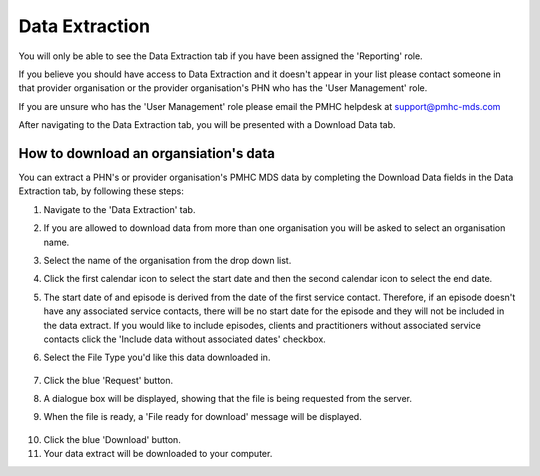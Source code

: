 .. _data_extraction:

Data Extraction
===============

You will only be able to see the Data Extraction tab if you have been assigned
the 'Reporting' role.

If you believe you should have access to Data Extraction and it doesn't appear
in your list please contact someone in that provider organisation or the
provider organisation's PHN who has the 'User Management' role.

If you are unsure who has the 'User Management' role please email the PMHC
helpdesk at support@pmhc-mds.com

After navigating to the Data Extraction tab, you will be presented with a
Download Data tab.

.. figure:: screen-shots/data-extract.png
   :alt: PMHC MDS Organisations

.. _view_data_extract:

How to download an organsiation's data
^^^^^^^^^^^^^^^^^^^^^^^^^^^^^^^^^^^^^^

You can extract a PHN's or provider organisation's PMHC MDS data by completing
the Download Data fields in the Data Extraction tab, by following these steps:

1. Navigate to the 'Data Extraction' tab.
2. If you are allowed to download data from more than one organisation you will be
   asked to select an organisation name.
3. Select the name of the organisation from the drop down list.
4. Click the first calendar icon to select the start date and then the second
   calendar icon to select the end date.
5. The start date of and episode is derived from the date of the first service contact.
   Therefore, if an episode doesn't have any associated service contacts, there will be
   no start date for the episode and they will not be included in the data extract.
   If you would like to include episodes, clients and practitioners without associated
   service contacts click the 'Include data without associated dates' checkbox.
6. Select the File Type you'd like this data downloaded in.

   .. figure:: screen-shots/view-data-extract-form.png
      :alt: PMHC MDS File Selected

7. Click the blue 'Request' button.
8. A dialogue box will be displayed, showing that the file is being requested from the server.
9. When the file is ready, a 'File ready for download' message will be displayed.

.. figure:: screen-shots/requesting-data.png
   :alt: PMHC MDS File Selected

10. Click the blue 'Download' button.
11. Your data extract will be downloaded to your computer.
